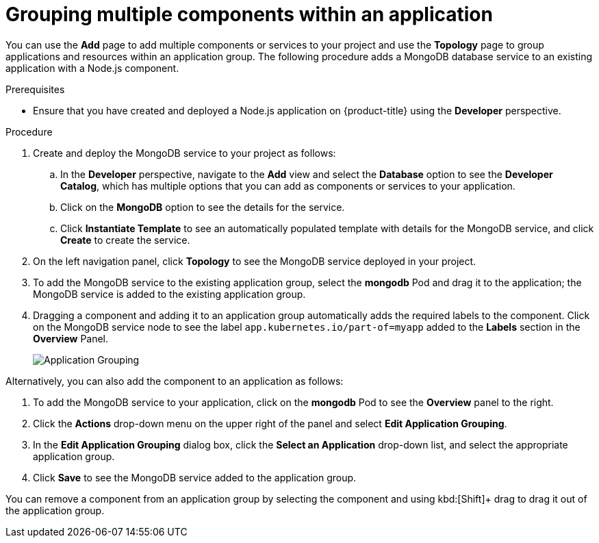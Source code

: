 // Module included in the following assemblies:
//
// applications/application_life_cycle_management/odc-viewing-application-composition-using-the-topology-view.adoc

[id="odc-grouping-multiple-components_{context}"]
= Grouping multiple components within an application

You can use the *Add* page to add multiple components or services to your project and use the *Topology* page to group applications and resources within an application group.
The following procedure adds a MongoDB database service to an existing application with a Node.js component.


.Prerequisites

* Ensure that you have created and deployed a Node.js application on {product-title} using the *Developer* perspective.

.Procedure

. Create and deploy the MongoDB service to your project as follows:
.. In the *Developer* perspective, navigate to the *Add* view and select the *Database* option to see the *Developer Catalog*, which has multiple options that you can add as components or services to your application.
.. Click on the *MongoDB* option to see the details for the service.
.. Click *Instantiate Template* to see an automatically populated template with details for the MongoDB service, and click *Create* to create the service.

. On the left navigation panel, click *Topology* to see the MongoDB service deployed in your project.
. To add the MongoDB service to the existing application group, select the *mongodb* Pod and drag it to the application; the MongoDB service is added to the existing application group.
. Dragging a component and adding it to an application group automatically adds the required labels to the component. Click on the MongoDB service node to see the label `app.kubernetes.io/part-of=myapp` added to the *Labels* section in the *Overview* Panel.
+
image::odc_app_grouping_label.png[Application Grouping]

Alternatively, you can also add the component to an application as follows:

. To add the MongoDB service to your application, click on the *mongodb* Pod to see the *Overview* panel to the right.
. Click the *Actions* drop-down menu on the upper right of the panel and select *Edit Application Grouping*.
. In the *Edit Application Grouping* dialog box, click the *Select an Application* drop-down list, and select the appropriate application group.
. Click *Save* to see the MongoDB service added to the application group.

You can remove a component from an application group by selecting the component and using kbd:[Shift]+ drag to drag it out of the application group.
